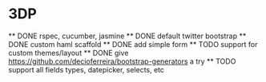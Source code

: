* 3DP
  ** DONE rspec, cucumber, jasmine
  ** DONE default twitter bootstrap
  ** DONE custom haml scaffold
  ** DONE add simple form
  ** TODO support for custom themes/layout
  ** DONE give https://github.com/decioferreira/bootstrap-generators a try
  ** TODO support all fields types, datepicker, selects, etc
  
   
